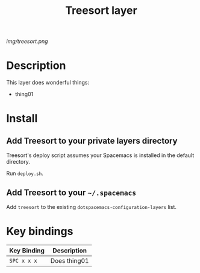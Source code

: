 #+TITLE: Treesort layer

# The maximum height of the logo should be 200 pixels.
[[img/treesort.png]]

# TOC links should be GitHub style anchors.
* Table of Contents                                        :TOC_4_gh:noexport:
- [[#description][Description]]
- [[#install][Install]]
  - [[#add-treesort-to-your-private-layers-directory][Add Treesort to your private layers directory]]
  - [[#add-treesort-to-your-spacemacs][Add Treesort to your =~/.spacemacs=]]
- [[#key-bindings][Key bindings]]

* Description
This layer does wonderful things:
  - thing01

* Install

** Add Treesort to your private layers directory

Treesort's deploy script assumes your Spacemacs is installed in the default directory.

Run =deploy.sh=.

** Add Treesort to your =~/.spacemacs=

Add =treesort= to the existing =dotspacemacs-configuration-layers= list.

* Key bindings

| Key Binding | Description    |
|-------------+----------------|
| ~SPC x x x~ | Does thing01   |
# Use GitHub URLs if you wish to link a Spacemacs documentation file or its heading.
# Examples:
# [[https://github.com/syl20bnr/spacemacs/blob/master/doc/VIMUSERS.org#sessions]]
# [[https://github.com/syl20bnr/spacemacs/blob/master/layers/%2Bfun/emoji/README.org][Link to Emoji layer README.org]]
# If space-doc-mode is enabled, Spacemacs will open a local copy of the linked file.
